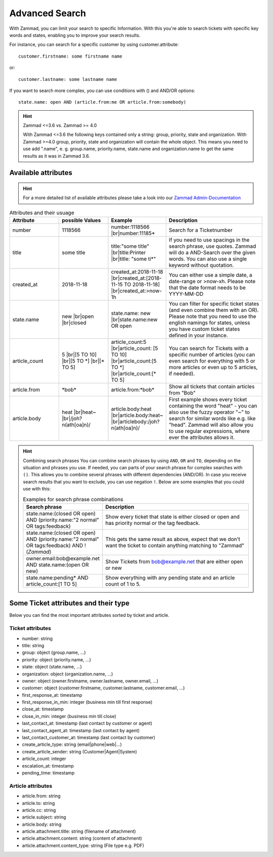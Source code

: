 Advanced Search
===============

With Zammad, you can limit your search to specific Information. With this you're able to search tickets with specific key words and states, enabling you to improve your search results.

For instance, you can search for a specific customer by using customer.attribute::

  customer.firstname: some firstname name

or::

  customer.lastname: some lastname name


If you want to search more complex, you can use conditions with () and AND/OR options::


  state.name: open AND (article.from:me OR article.from:somebody)



.. hint::  Zammad <=3.6 vs. Zammad >= 4.0

   With Zammad <=3.6 the following keys contained only a string: group, priority, state and organization. 
   With Zammad >=4.0 group, priority, state and organization will contain the whole object. 
   This means you need to use add ".name", e. g. group.name, priority.name, state.name and organization.name to get 
   the same results as it was in Zammad 3.6.


Available attributes
--------------------


.. hint:: For a more detailed list of available attributes please take a look into our `Zammad Admin-Documentation <https://docs.zammad.org/en/latest/install-elasticsearch.html#list-of-values-which-are-stored-in-elasticsearch>`_ 


.. |br| raw:: html

   <br />

.. csv-table:: Attributes and their usuage
   :header: "Attribute", "possible Values", "Example", "Description"
   :widths: 10, 10, 10, 20

   "number", "1118566", "number:1118566 |br|\ number:11185*", "Search for a Ticketnumber"
   "title", "some title", "title:""some title"" |br|\ title:Printer |br|\ title: ""some ti*""", "If you need to use spacings in the search phrase, use quotes. Zammad will do a AND-Search over the given words. You can also use a single keyword without quotation."
   "created_at", "2018-11-18", "created_at:2018-11-18 |br|\ created_at:[2018-11-15 TO 2018-11-18] |br|\ created_at:>now-1h", "You can either use a simple date, a date-range or >now-xh. Please note that the date format needs to be YYYY-MM-DD"
   "state.name", "new |br|\ open |br|\ closed", "state.name: new |br|\ state.name:new OR open", "You can filter for specific ticket states (and even combine them with an OR). Please note that you need to use the english namings for states, unless you have custom ticket states defined in your instance."
   "article_count", "5 |br|\ [5 TO 10] |br|\ [5 TO \*] |br|\ [\* TO 5]", "article_count:5 |br|\ article_count: [5 TO 10] |br|\ article_count:[5 TO \*] |br|\ article_count:[\* TO 5]", "You can search for Tickets with a specific number of articles (you can even search for everything with 5 or more articles or even up to 5 articles, if needed)."
   "article.from", "\*bob\*", "article.from:\*bob\*", "Show all tickets that contain articles from ""Bob"""
   "article.body", "heat |br|\ heat~ |br|\ /joh?n(ath[oa]n)/", "article.body:heat |br|\ article.body:heat~ |br|\ articlebody:/joh?n(ath[oa]n)/", "First example shows every ticket containing the word ""heat"" - you can also use the fuzzy operator ""~"" to search for similar words like e.g. like ""head"". Zammad will also allow you to use regular expressions, where ever the attributes allows it."
   
.. hint:: Combining search phrases
  You can combine search phrases by using ``AND``, ``OR`` and ``TO``, depending on the situation and phrases you use.
  If needed, you can parts of your search phrase for complex searches with ``()``. This allows you to combine several phrases with different dependencies (AND/OR). In case you receive search results that you want to exclude, you can use negation ``!``. Below are some examples that you could use with this:
  
  .. csv-table:: Examples for search phrase combinations
   :header: "Search phrase", "Description"
   :widths: 10, 20
   
   "state.name:(closed OR open) AND (priority.name:""2 normal"" OR tags:feedback)", "Show every ticket that state is either closed or open and has priority normal or the tag feedback."
   "state.name:(closed OR open) AND (priority.name:""2 normal"" OR tags:feedback) AND !(*Zammad*)", "This gets the same result as above, expect that we don't want the ticket to contain anything matching to ""Zammad"""
   "owner.email:bob@example.net AND state.name:(open OR new)", "Show Tickets from bob@example.net that are either open or new"
   "state.name:pending* AND article_count:[1 TO 5]", "Show everything with any pending state and an article count of 1 to 5."


Some Ticket attributes and their type
-------------------------------------

Below you can find the most important attributes sorted by ticket and article.

Ticket attributes
^^^^^^^^^^^^^^^^^

* number: string
* title: string
* group: object (group.name, ...)
* priority: object (priority.name, ...)
* state: object (state.name, ...)
* organization: object (organization.name, ...)
* owner: object (owner.firstname, owner.lastname, owner.email, ...)
* customer: object (customer.firstname, customer.lastname, customer.email, ...)
* first_response_at: timestamp
* first_response_in_min: integer (business min till first response)
* close_at: timestamp
* close_in_min: integer (business min till close)
* last_contact_at: timestamp (last contact by customer or agent)
* last_contact_agent_at: timestamp (last contact by agent)
* last_contact_customer_at: timestamp (last contact by customer)
* create_article_type: string (email|phone|web|...)
* create_article_sender: string (Customer|Agent|System)
* article_count: integer
* escalation_at: timestamp
* pending_time: timestamp

Article attributes
^^^^^^^^^^^^^^^^^^

* article.from: string
* article.to: string
* article.cc: string
* article.subject: string
* article.body: string
* article.attachment.title: string (filename of attachment)
* article.attachment.content: string (content of attachment)
* article.attachment.content_type: string (File type e.g. PDF)
